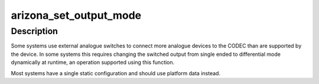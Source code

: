 .. -*- coding: utf-8; mode: rst -*-
.. src-file: sound/soc/codecs/arizona.c

.. _`arizona_set_output_mode`:

arizona_set_output_mode
=======================

.. c:function:: int arizona_set_output_mode(struct snd_soc_codec *codec, int output, bool diff)

    Set the mode of the specified output

    :param struct snd_soc_codec \*codec:
        Device to configure

    :param int output:
        Output number

    :param bool diff:
        True to set the output to differential mode

.. _`arizona_set_output_mode.description`:

Description
-----------

Some systems use external analogue switches to connect more
analogue devices to the CODEC than are supported by the device.  In
some systems this requires changing the switched output from single
ended to differential mode dynamically at runtime, an operation
supported using this function.

Most systems have a single static configuration and should use
platform data instead.

.. This file was automatic generated / don't edit.

